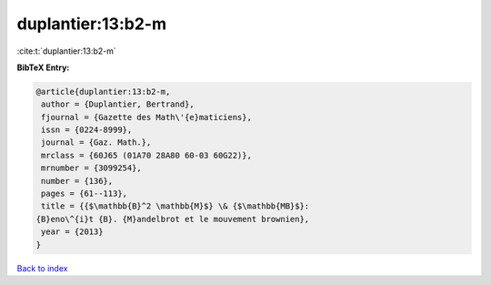 duplantier:13:b2-m
==================

:cite:t:`duplantier:13:b2-m`

**BibTeX Entry:**

.. code-block:: bibtex

   @article{duplantier:13:b2-m,
    author = {Duplantier, Bertrand},
    fjournal = {Gazette des Math\'{e}maticiens},
    issn = {0224-8999},
    journal = {Gaz. Math.},
    mrclass = {60J65 (01A70 28A80 60-03 60G22)},
    mrnumber = {3099254},
    number = {136},
    pages = {61--113},
    title = {{$\mathbb{B}^2 \mathbb{M}$} \& {$\mathbb{MB}$}:
   {B}eno\^{i}t {B}. {M}andelbrot et le mouvement brownien},
    year = {2013}
   }

`Back to index <../By-Cite-Keys.html>`_
